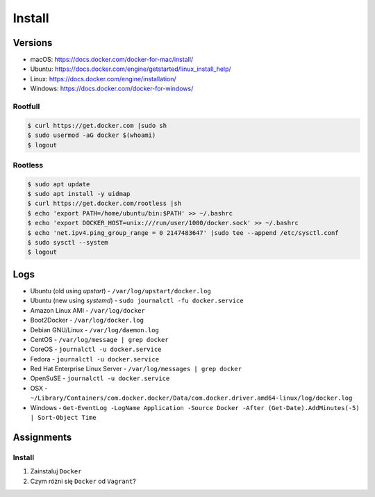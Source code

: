 *******
Install
*******


Versions
========
* macOS: https://docs.docker.com/docker-for-mac/install/
* Ubuntu: https://docs.docker.com/engine/getstarted/linux_install_help/
* Linux: https://docs.docker.com/engine/installation/
* Windows: https://docs.docker.com/docker-for-windows/

.. glossary::

    LTS version
        Docker Long Term Support version

    Edge version
        Docker up-to-date (newest) version

    Rootfull
        Docker daemon is running with root privileges

    Rootless
        Docker daemon is running with user privileges


Rootfull
--------
.. code-block:: console

    $ curl https://get.docker.com |sudo sh
    $ sudo usermod -aG docker $(whoami)
    $ logout


Rootless
--------
.. code-block:: console

    $ sudo apt update
    $ sudo apt install -y uidmap
    $ curl https://get.docker.com/rootless |sh
    $ echo 'export PATH=/home/ubuntu/bin:$PATH' >> ~/.bashrc
    $ echo 'export DOCKER_HOST=unix:///run/user/1000/docker.sock' >> ~/.bashrc
    $ echo 'net.ipv4.ping_group_range = 0 2147483647' |sudo tee --append /etc/sysctl.conf
    $ sudo sysctl --system
    $ logout


Logs
====
* Ubuntu (old using `upstart`) - ``/var/log/upstart/docker.log``
* Ubuntu (new using `systemd`) - ``sudo journalctl -fu docker.service``
* Amazon Linux AMI - ``/var/log/docker``
* Boot2Docker - ``/var/log/docker.log``
* Debian GNU/Linux - ``/var/log/daemon.log``
* CentOS - ``/var/log/message | grep docker``
* CoreOS - ``journalctl -u docker.service``
* Fedora - ``journalctl -u docker.service``
* Red Hat Enterprise Linux Server - ``/var/log/messages | grep docker``
* OpenSuSE - ``journalctl -u docker.service``
* OSX - ``~/Library/Containers/com.docker.docker/Data/com.docker.driver.amd64-linux/log/docker.log``
* Windows - ``Get-EventLog -LogName Application -Source Docker -After (Get-Date).AddMinutes(-5) | Sort-Object Time``


Assignments
===========

Install
-------
#. Zainstaluj ``Docker``
#. Czym różni się ``Docker`` od ``Vagrant``?
